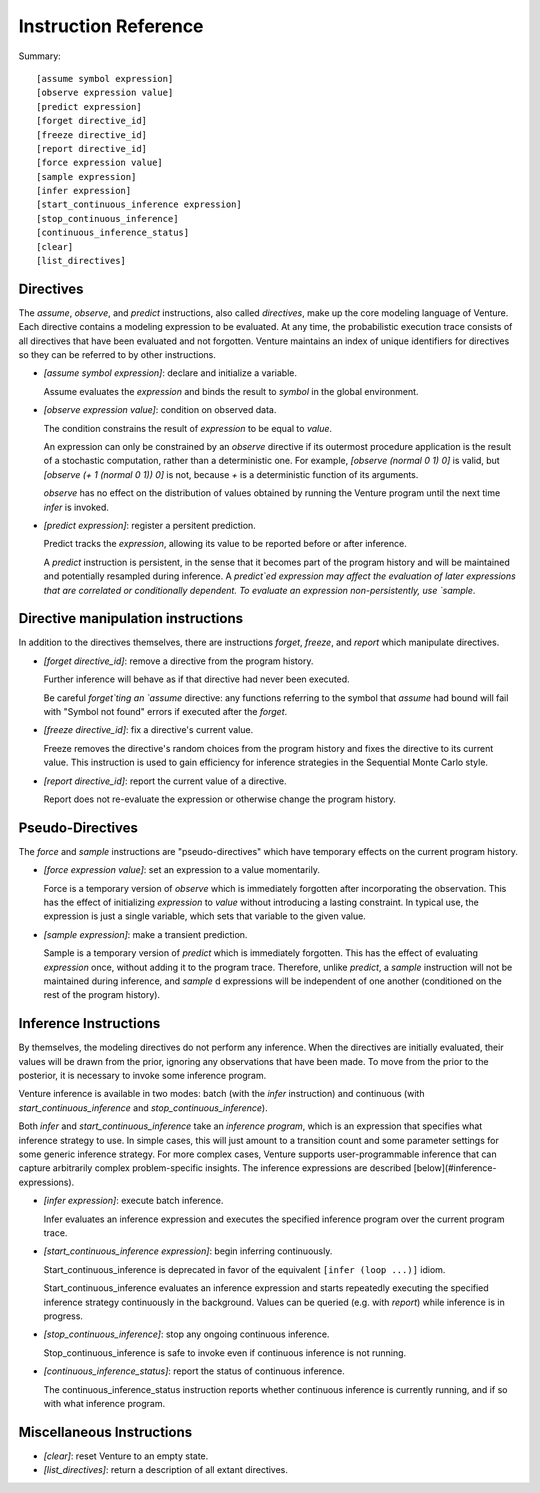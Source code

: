 Instruction Reference
=====================

Summary::

    [assume symbol expression]
    [observe expression value]
    [predict expression]
    [forget directive_id]
    [freeze directive_id]
    [report directive_id]
    [force expression value]
    [sample expression]
    [infer expression]
    [start_continuous_inference expression]
    [stop_continuous_inference]
    [continuous_inference_status]
    [clear]
    [list_directives]

Directives
----------

The `assume`, `observe`, and `predict` instructions, also called
*directives*, make up the core modeling language of Venture. Each
directive contains a modeling expression to be evaluated. At any time,
the probabilistic execution trace consists of all directives that have
been evaluated and not forgotten.  Venture maintains an index of
unique identifiers for directives so they can be referred to by other
instructions.

- `[assume symbol expression]`: declare and initialize a variable.

  Assume evaluates the `expression` and binds the result to `symbol`
  in the global environment.

- `[observe expression value]`: condition on observed data.

  The condition constrains the result of `expression` to be equal to
  `value`.

  An expression can only be constrained by an `observe` directive if
  its outermost procedure application is the result of a stochastic
  computation, rather than a deterministic one. For example, `[observe
  (normal 0 1) 0]` is valid, but `[observe (+ 1 (normal 0 1)) 0]` is
  not, because `+` is a deterministic function of its arguments.

  `observe` has no effect on the distribution of values obtained by
  running the Venture program until the next time `infer` is invoked.

- `[predict expression]`: register a persitent prediction.

  Predict tracks the `expression`, allowing its value to be reported
  before or after inference.

  A `predict` instruction is persistent, in the sense that it becomes
  part of the program history and will be maintained and potentially
  resampled during inference.  A `predict`ed expression may affect the
  evaluation of later expressions that are correlated or conditionally
  dependent.  To evaluate an expression non-persistently, use `sample`.

Directive manipulation instructions
-----------------------------------

In addition to the directives themselves, there are instructions
`forget`, `freeze`, and `report` which manipulate directives.

- `[forget directive_id]`: remove a directive from the program history.

  Further inference will behave as if that directive had never been
  executed.

  Be careful `forget`ting an `assume` directive: any functions
  referring to the symbol that `assume` had bound will fail with
  "Symbol not found" errors if executed after the `forget`.

- `[freeze directive_id]`: fix a directive's current value.

  Freeze removes the directive's random choices from the program
  history and fixes the directive to its current value.  This
  instruction is used to gain efficiency for inference strategies in
  the Sequential Monte Carlo style.

- `[report directive_id]`: report the current value of a directive.

  Report does not re-evaluate the expression or otherwise change the
  program history.

Pseudo-Directives
-----------------

The `force` and `sample` instructions are "pseudo-directives" which
have temporary effects on the current program history.

- `[force expression value]`: set an expression to a value momentarily.

  Force is a temporary version of `observe` which is immediately
  forgotten after incorporating the observation. This has the effect
  of initializing `expression` to `value` without introducing a
  lasting constraint.  In typical use, the expression is just a single
  variable, which sets that variable to the given value.

- `[sample expression]`: make a transient prediction.

  Sample is a temporary version of `predict` which is immediately
  forgotten. This has the effect of evaluating `expression` once,
  without adding it to the program trace.  Therefore, unlike
  `predict`, a `sample` instruction will not be maintained during
  inference, and `sample` d expressions will be independent of one
  another (conditioned on the rest of the program history).

Inference Instructions
----------------------

By themselves, the modeling directives do not perform any inference.
When the directives are initially evaluated, their values will be
drawn from the prior, ignoring any observations that have been made.
To move from the prior to the posterior, it is necessary to invoke
some inference program.

Venture inference is available in two modes: batch (with the `infer`
instruction) and continuous (with `start_continuous_inference` and
`stop_continuous_inference`).

Both `infer` and `start_continuous_inference` take an *inference
program*, which is an expression that specifies what inference
strategy to use.  In simple cases, this will just amount to a
transition count and some parameter settings for some generic
inference strategy.  For more complex cases, Venture supports
user-programmable inference that can capture arbitrarily complex
problem-specific insights.  The inference expressions are described
[below](#inference-expressions).

- `[infer expression]`: execute batch inference.

  Infer evaluates an inference expression and executes the specified
  inference program over the current program trace.

- `[start_continuous_inference expression]`: begin inferring continuously.

  Start_continuous_inference is deprecated in favor of the equivalent
  ``[infer (loop ...)]`` idiom.

  Start_continuous_inference evaluates an inference expression and
  starts repeatedly executing the specified inference strategy continuously in
  the background. Values can be queried (e.g. with `report`) while
  inference is in progress.

- `[stop_continuous_inference]`: stop any ongoing continuous inference.

  Stop_continuous_inference is safe to invoke even if continuous
  inference is not running.

- `[continuous_inference_status]`: report the status of continuous inference.

  The continuous_inference_status instruction reports whether
  continuous inference is currently running, and if so with what
  inference program.

Miscellaneous Instructions
--------------------------

- `[clear]`: reset Venture to an empty state.

- `[list_directives]`: return a description of all extant directives.
